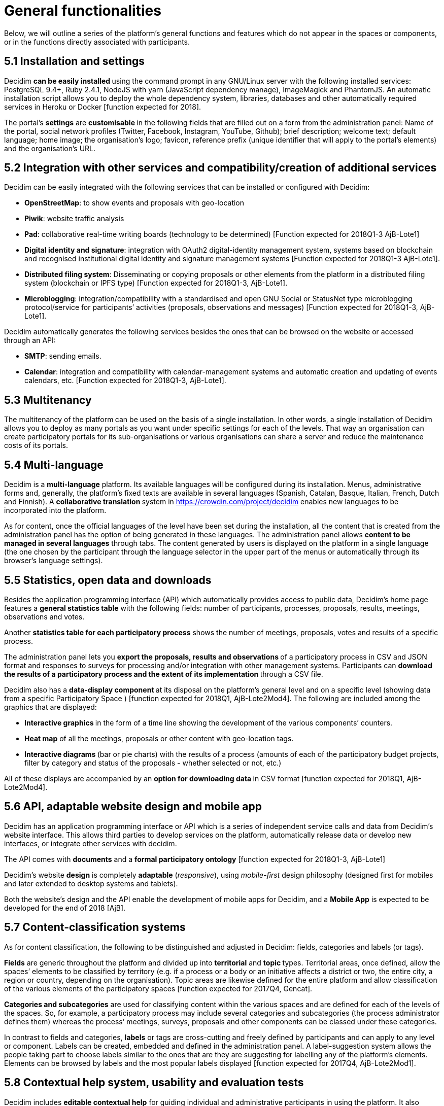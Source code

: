 = General functionalities

Below, we will outline a series of the platform’s general functions and features which do not appear in the spaces or components, or in the functions directly associated with participants.

== 5.1 Installation and settings

Decidim **can be easily installed **using the command prompt in any GNU/Linux server with the following installed services: PostgreSQL 9.4+, Ruby 2.4.1, NodeJS with yarn (JavaScript dependency manage), ImageMagick and PhantomJS. An automatic installation script allows you to deploy the whole dependency system, libraries, databases and other automatically required services in Heroku or Docker [function expected for 2018].

The portal’s *settings* are **customisable **in the following fields that are filled out on a form from the administration panel: Name of the portal, social network profiles (Twitter, Facebook, Instagram, YouTube, Github); brief description; welcome text; default language; home image; the organisation’s logo; favicon, reference prefix (unique identifier that will apply to the portal’s elements) and the organisation’s URL.

== 5.2 Integration with other services and compatibility/creation of additional services

Decidim can be easily integrated with the following services that can be installed or configured with Decidim:

* *OpenStreetMap*: to show events and proposals with geo-location
* *Piwik*: website traffic analysis
* *Pad*: collaborative real-time writing boards (technology to be determined) [Function expected for 2018Q1-3 AjB-Lote1]
* *Digital identity and signature*: integration with OAuth2 digital-identity management system, systems based on blockchain and recognised institutional digital identity and signature management systems [Function expected for 2018Q1-3 AjB-Lote1].
* *Distributed filing system*: Disseminating or copying proposals or other elements from the platform in a distributed filing system (blockchain or IPFS type) [Function expected for 2018Q1-3, AjB-Lote1].
* *Microblogging*: integration/compatibility with a standardised and open GNU Social or StatusNet type microblogging protocol/service for participants’ activities (proposals, observations and messages) [Function expected for 2018Q1-3, AjB-Lote1].

Decidim automatically generates the following services besides the ones that can be browsed on the website or accessed through an API:

* *SMTP*: sending emails.
* *Calendar*: integration and compatibility with calendar-management systems and automatic creation and updating of events calendars, etc. [Function expected for 2018Q1-3, AjB-Lote1].

== 5.3 Multitenancy

The multitenancy of the platform** **can be used on the basis of a single installation. In other words, a single installation of Decidim allows you to deploy as many portals as you want under specific settings for each of the levels. That way an organisation can create participatory portals for its sub-organisations or various organisations can share a server and reduce the maintenance costs of its portals.

== 5.4 Multi-language

Decidim is a *multi-language* platform. Its available languages will be configured during its installation. Menus, administrative forms and, generally, the platform's fixed texts are available in several languages (Spanish, Catalan, Basque, Italian, French, Dutch and Finnish). A **collaborative translation **system in https://crowdin.com/project/decidim enables new languages to be incorporated into the platform.

As for content, once the official languages of the level have been set during the installation, all the content that is created from the administration panel has the option of being generated in these languages. The administration panel allows *content to be managed in several languages* through tabs. The content generated by users is displayed on the platform in a single language (the one chosen by the participant through the language selector in the upper part of the menus or automatically through its browser's language settings).

== 5.5 Statistics, open data and downloads

Besides the application programming interface (API) which automatically provides access to public data, Decidim’s home page features a *general statistics table* with the following fields: number of participants, processes, proposals, results, meetings, observations and votes.

Another *statistics table for each participatory process* shows the number of meetings, proposals, votes and results of a specific process.

The administration panel lets you **export the proposals, results and observations **of a participatory process in CSV and JSON format and responses to surveys for processing and/or integration with other management systems. Participants can **download the results of a participatory process and the extent of its implementation **through a CSV file.

Decidim also has a **data-display component **at its disposal on the platform’s general level and on a specific level (showing data from a specific Participatory Space ) [function expected for 2018Q1, AjB-Lote2Mod4]. The following are included among the graphics that are displayed:

* **Interactive graphics **in the form of a time line showing the development of the various components’ counters.
* *Heat map* of all the meetings, proposals or other content with geo-location tags.
* **Interactive diagrams **(bar or pie charts) with the results of a process (amounts of each of the participatory budget projects, filter by category and status of the proposals - whether selected or not, etc.)

All of these displays are accompanied by an **option for downloading data **in CSV format [function expected for 2018Q1, AjB-Lote2Mod4].

== 5.6 API, adaptable website design and mobile app

Decidim has an application programming interface or API which is a series of independent service calls and data from Decidim's website interface. This allows third parties to develop services on the platform, automatically release data or develop new interfaces, or integrate other services with decidim.

The API comes with *documents* and a *formal participatory ontology* [function expected for 2018Q1-3, AjB-Lote1]

Decidim's website *design* is completely *adaptable* (_responsive_), using _mobile-first_ design philosophy (designed first for mobiles and later extended to desktop systems and tablets).

Both the website's design and the API enable the development of mobile apps for Decidim, and a *Mobile App* is expected to be developed for the end of 2018 [AjB].

== 5.7 Content-classification systems

As for content classification, the following to be distinguished and adjusted in Decidim: fields, categories and labels (or tags).

*Fields* are generic throughout the platform and divided up into *territorial* and **topic **types. Territorial areas, once defined, allow the spaces’ elements to be classified by territory (e.g. if a process or a body or an initiative affects a district or two, the entire city, a region or country, depending on the organisation). Topic areas are likewise defined for the entire platform and allow classification of the various elements of the participatory spaces [function expected for 2017Q4, Gencat].

*Categories and subcategories* are used for classifying content within the various spaces and are defined for each of the levels of the spaces. So, for example, a participatory process may include several categories and subcategories (the process administrator defines them) whereas the process’ meetings, surveys, proposals and other components can be classed under these categories.

In contrast to fields and categories, *labels* or tags are cross-cutting and freely defined by participants and can apply to any level or component. Labels can be created, embedded and defined in the administration panel. A label-suggestion system allows the people taking part to choose labels similar to the ones that are they are suggesting for labelling any of the platform's elements. Elements can be browsed by labels and the most popular labels displayed [function expected for 2017Q4, AjB-Lote2Mod1].

== 5.8 Contextual help system, usability and evaluation tests

Decidim includes *editable contextual help* for guiding individual and administrative participants in using the platform. It also includes a system that allows **usability experiments **to be carried out with tests and usage statistics, as well as **automatic evaluation surveys **to be conducted on participants for the purposes of identifying usability and participatory-procedure errors and improving the democratic quality experience of the software [Function expected for 2018Q1-3, AjB-Lote1].
